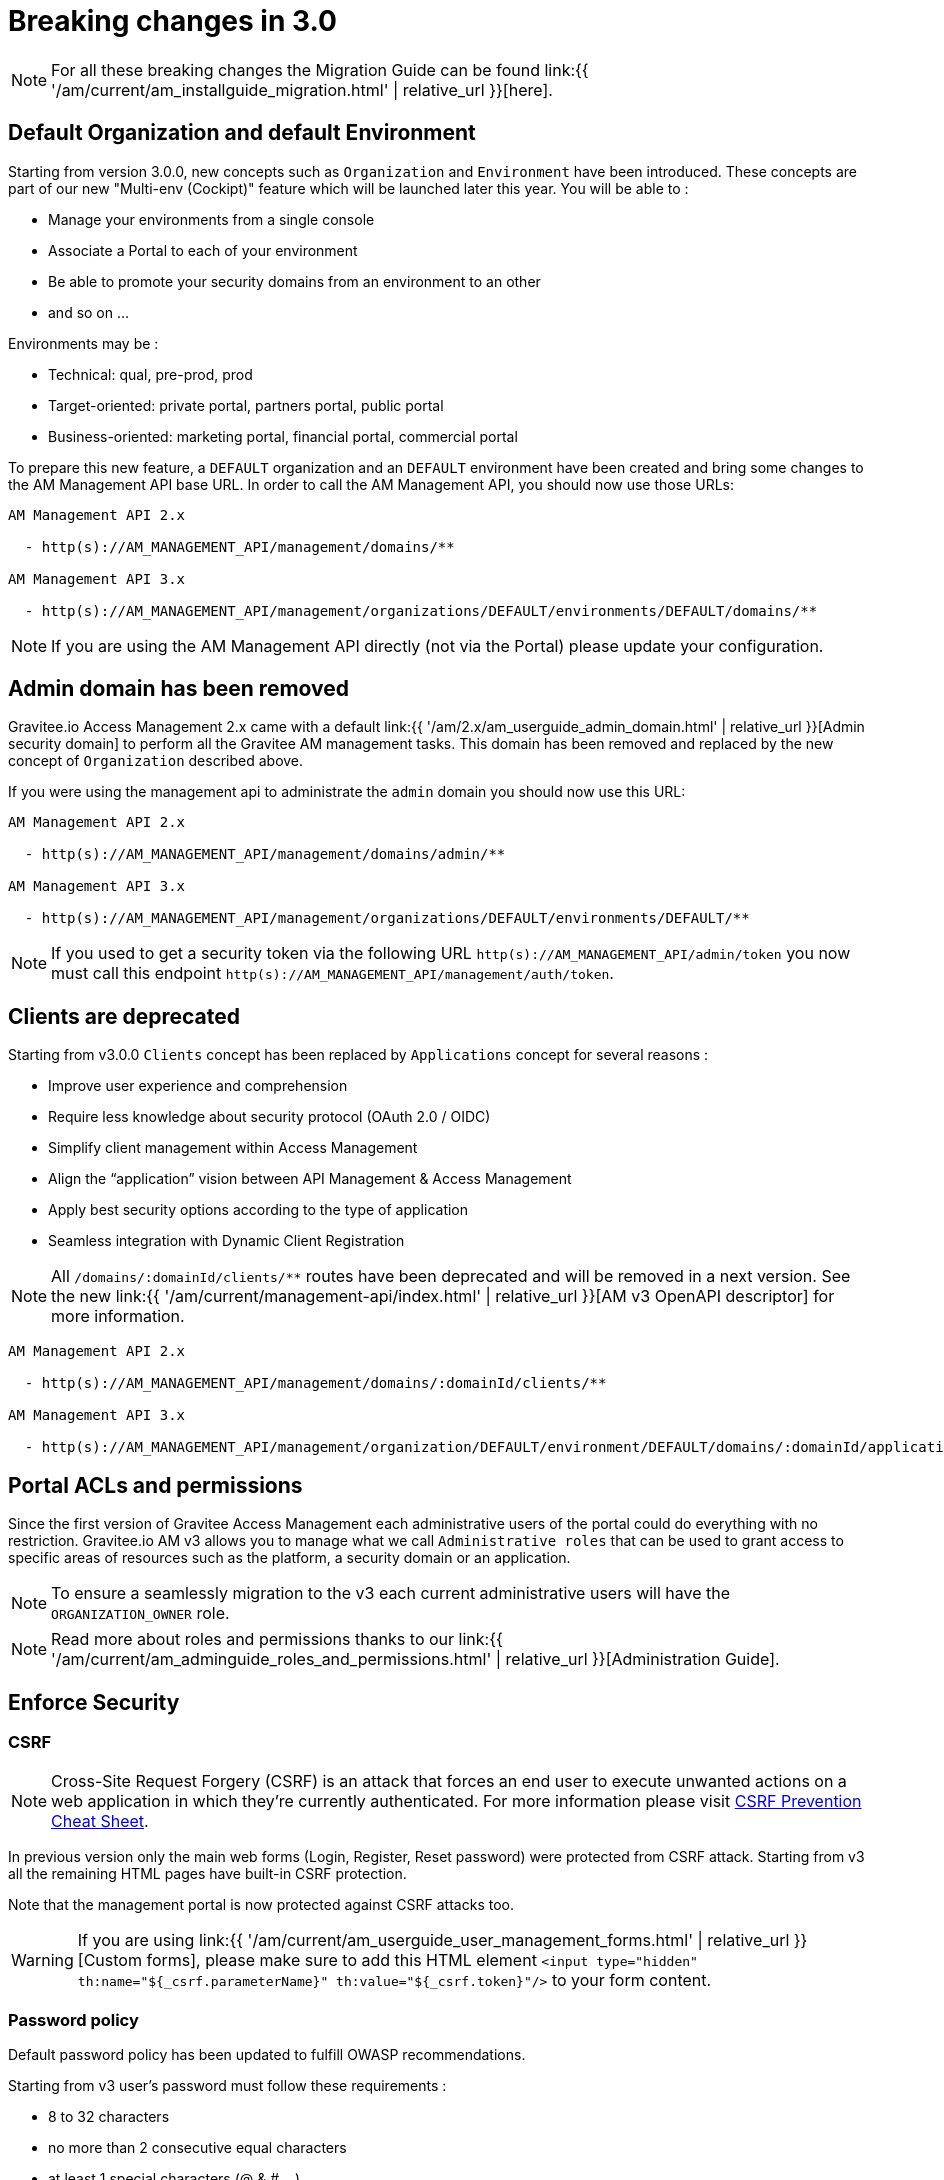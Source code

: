 = Breaking changes in 3.0
:page-sidebar: am_3_x_sidebar
:page-permalink: am/current/am_breaking_changes_3.0.html
:page-folder: am/installation-guide
:page-layout: am

NOTE: For all these breaking changes the Migration Guide can be found link:{{ '/am/current/am_installguide_migration.html' | relative_url }}[here].

== Default Organization and default Environment

Starting from version 3.0.0, new concepts such as `Organization` and `Environment` have been introduced.
These concepts are part of our new "Multi-env (Cockipt)" feature which will be launched later this year.
You will be able to :

- Manage your environments from a single console
- Associate a Portal to each of your environment
- Be able to promote your security domains from an environment to an other
- and so on ...

Environments may be :

- Technical: qual, pre-prod, prod
- Target-oriented: private portal, partners portal, public portal
- Business-oriented: marketing portal, financial portal, commercial portal

To prepare this new feature, a `DEFAULT` organization and an `DEFAULT` environment have been created and bring some changes to the AM Management API base URL.
In order to call the AM Management API, you should now use those URLs:

----
AM Management API 2.x

  - http(s)://AM_MANAGEMENT_API/management/domains/**

AM Management API 3.x

  - http(s)://AM_MANAGEMENT_API/management/organizations/DEFAULT/environments/DEFAULT/domains/**
----

NOTE: If you are using the AM Management API directly (not via the Portal) please update your configuration.

== Admin domain has been removed

Gravitee.io Access Management 2.x came with a default link:{{ '/am/2.x/am_userguide_admin_domain.html' | relative_url }}[Admin security domain] to perform all the Gravitee AM management tasks.
This domain has been removed and replaced by the new concept of `Organization` described above.

If you were using the management api to administrate the `admin` domain you should now use this URL:

----
AM Management API 2.x

  - http(s)://AM_MANAGEMENT_API/management/domains/admin/**

AM Management API 3.x

  - http(s)://AM_MANAGEMENT_API/management/organizations/DEFAULT/environments/DEFAULT/**
----

NOTE: If you used to get a security token via the following URL `http(s)://AM_MANAGEMENT_API/admin/token` you now must call this endpoint `http(s)://AM_MANAGEMENT_API/management/auth/token`.

== Clients are deprecated

Starting from v3.0.0 `Clients` concept has been replaced by `Applications` concept for several reasons :

- Improve user experience and comprehension
- Require less knowledge about security protocol (OAuth 2.0 / OIDC)
- Simplify client management within Access Management
- Align the “application” vision between API Management & Access Management
- Apply best security options according to the type of application
- Seamless integration with Dynamic Client Registration

NOTE: All `/domains/:domainId/clients/**` routes have been deprecated and will be removed in a next version.
See the new link:{{ '/am/current/management-api/index.html' | relative_url }}[AM v3 OpenAPI descriptor] for more information.

----
AM Management API 2.x

  - http(s)://AM_MANAGEMENT_API/management/domains/:domainId/clients/**

AM Management API 3.x

  - http(s)://AM_MANAGEMENT_API/management/organization/DEFAULT/environment/DEFAULT/domains/:domainId/applications/**
----

== Portal ACLs and permissions

Since the first version of Gravitee Access Management each administrative users of the portal could do everything with no restriction.
Gravitee.io AM v3 allows you to manage what we call `Administrative roles` that can be used to grant access to specific areas of resources such as the platform, a security domain or an application.

NOTE: To ensure a seamlessly migration to the v3 each current administrative users will have the `ORGANIZATION_OWNER` role.

NOTE: Read more about roles and permissions thanks to our link:{{ '/am/current/am_adminguide_roles_and_permissions.html' | relative_url }}[Administration Guide].

== Enforce Security

=== CSRF

NOTE: Cross-Site Request Forgery (CSRF) is an attack that forces an end user to execute unwanted actions on a web application in which they’re currently authenticated.
For more information please visit link:https://cheatsheetseries.owasp.org/cheatsheets/Cross-Site_Request_Forgery_Prevention_Cheat_Sheet.html[CSRF Prevention Cheat Sheet].

In previous version only the main web forms (Login, Register, Reset password) were protected from CSRF attack.
Starting from v3 all the remaining HTML pages have built-in CSRF protection.

Note that the management portal is now protected against CSRF attacks too.

WARNING: If you are using link:{{ '/am/current/am_userguide_user_management_forms.html' | relative_url }}[Custom forms], please make sure to add this HTML element `<input type="hidden" th:name="${_csrf.parameterName}" th:value="${_csrf.token}"/>` to your form content.

=== Password policy

Default password policy has been updated to fulfill OWASP recommendations.

Starting from v3 user's password must follow these requirements :

* 8 to 32 characters
* no more than 2 consecutive equal characters
* at least 1 special characters (@ & # ...)
* at least 1 upper case character

NOTE: You still have the possibility to define your own password policy to match your security needs.
Have a look at the user.password.policy.pattern configuration property.
